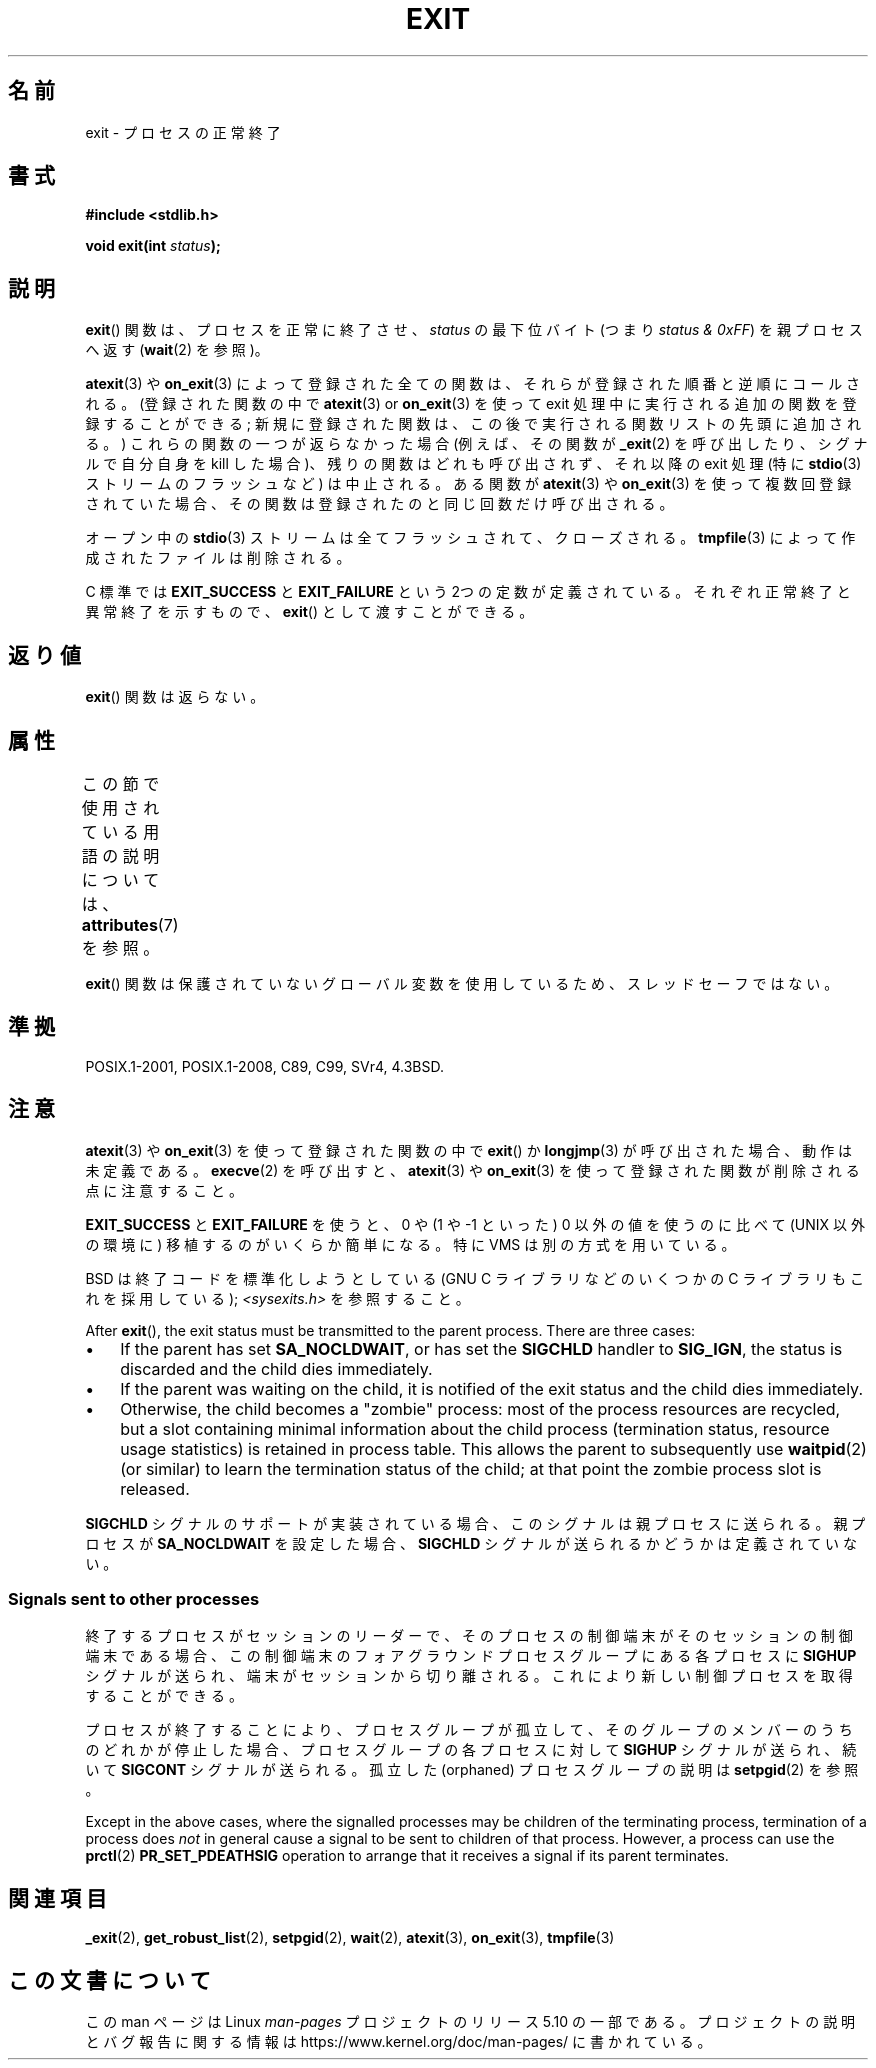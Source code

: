 .\" Copyright (C) 2001 Andries Brouwer <aeb@cwi.nl>.
.\"
.\" %%%LICENSE_START(VERBATIM)
.\" Permission is granted to make and distribute verbatim copies of this
.\" manual provided the copyright notice and this permission notice are
.\" preserved on all copies.
.\"
.\" Permission is granted to copy and distribute modified versions of this
.\" manual under the conditions for verbatim copying, provided that the
.\" entire resulting derived work is distributed under the terms of a
.\" permission notice identical to this one.
.\"
.\" Since the Linux kernel and libraries are constantly changing, this
.\" manual page may be incorrect or out-of-date.  The author(s) assume no
.\" responsibility for errors or omissions, or for damages resulting from
.\" the use of the information contained herein.  The author(s) may not
.\" have taken the same level of care in the production of this manual,
.\" which is licensed free of charge, as they might when working
.\" professionally.
.\"
.\" Formatted or processed versions of this manual, if unaccompanied by
.\" the source, must acknowledge the copyright and authors of this work.
.\" %%%LICENSE_END
.\"
.\" FIXME . There are a lot of other process termination actions that
.\" could be listed on this page. See, for example, the list in the
.\" POSIX exit(3p) page.
.\"
.\"*******************************************************************
.\"
.\" This file was generated with po4a. Translate the source file.
.\"
.\"*******************************************************************
.\"
.\" Japanese Version Copyright (c) 1997 HORIMOTO Masafumi
.\"         all rights reserved.
.\" Translated 1997-09-10, HORIMOTO Masafumi
.\" Updated & Modified 2001-10-27, Yuichi SATO <ysato@h4.dion.ne.jp>
.\" Updated & Modified 2001-12-09, Yuichi SATO
.\" Updated & Modified 2005-09-06, Akihiro MOTOKI <amotoki@dd.iij4u.or.jp>
.\" Updated 2007-06-18, Akihiro MOTOKI, LDP v2.57
.\" Updated 2013-05-01, Akihiro MOTOKI <amotoki@gmail.com>
.\"
.TH EXIT 3 2020\-02\-09 Linux "Linux Programmer's Manual"
.SH 名前
exit \- プロセスの正常終了
.SH 書式
.nf
\fB#include <stdlib.h>\fP
.PP
\fBvoid exit(int \fP\fIstatus\fP\fB);\fP
.fi
.SH 説明
\fBexit\fP() 関数は、プロセスを正常に終了させ、 \fIstatus\fP の最下位バイト (つまり \fIstatus & 0xFF\fP)
を親プロセスへ返す (\fBwait\fP(2) を参照)。
.PP
\fBatexit\fP(3)  や \fBon_exit\fP(3)  によって 登録された全ての関数は、それらが登録された順番と逆順にコールされる。
(登録された関数の中で \fBatexit\fP(3)  or \fBon_exit\fP(3)  を使って exit
処理中に実行される追加の関数を登録することができる; 新規に登録された関数は、この後で実行される関数リストの先頭に 追加される。)
これらの関数の一つが返らなかった場合 (例えば、その関数が \fB_exit\fP(2)  を呼び出したり、シグナルで自分自身を kill した場合)、
残りの関数はどれも呼び出されず、それ以降の exit 処理 (特に \fBstdio\fP(3)  ストリームのフラッシュなど) は中止される。 ある関数が
\fBatexit\fP(3)  や \fBon_exit\fP(3)  を使って複数回登録されていた場合、 その関数は登録されたのと同じ回数だけ呼び出される。
.PP
オープン中の \fBstdio\fP(3)  ストリームは全てフラッシュされて、クローズされる。 \fBtmpfile\fP(3)
によって作成されたファイルは削除される。
.PP
C 標準では \fBEXIT_SUCCESS\fP と \fBEXIT_FAILURE\fP という 2つの定数が
定義されている。それぞれ正常終了と異常終了を示すもので、 \fBexit\fP()  として渡すことができる。
.SH 返り値
\fBexit\fP()  関数は返らない。
.SH 属性
この節で使用されている用語の説明については、 \fBattributes\fP(7) を参照。
.TS
allbox;
lb lb lb
l l l.
インターフェース	属性	値
T{
\fBexit\fP()
T}	Thread safety	MT\-Unsafe race:exit
.TE
.PP
\fBexit\fP() 関数は保護されていないグローバル変数を使用しているため、スレッドセーフではない。
.SH 準拠
POSIX.1\-2001, POSIX.1\-2008, C89, C99, SVr4, 4.3BSD.
.SH 注意
\fBatexit\fP(3)  や \fBon_exit\fP(3)  を使って登録された関数の中で \fBexit\fP() か \fBlongjmp\fP(3)
が呼び出された場合、 動作は未定義である。 \fBexecve\fP(2) を呼び出すと、 \fBatexit\fP(3) や \fBon_exit\fP(3)
を使って登録された関数が削除される点に注意すること。
.PP
\fBEXIT_SUCCESS\fP と \fBEXIT_FAILURE\fP を使うと、0 や (1 や \-1 といった) 0 以外の値を使うのに比べて
(UNIX 以外の環境に) 移植するのがいくらか簡単になる。 特に VMS は別の方式を用いている。
.PP
BSD は終了コードを標準化しようとしている (GNU C ライブラリなどのいくつかの C ライブラリもこれを採用している);
\fI<sysexits.h>\fP を参照すること。
.PP
After \fBexit\fP(), the exit status must be transmitted to the parent process.
There are three cases:
.IP \(bu 3
If the parent has set \fBSA_NOCLDWAIT\fP, or has set the \fBSIGCHLD\fP handler to
\fBSIG_IGN\fP, the status is discarded and the child dies immediately.
.IP \(bu
If the parent was waiting on the child, it is notified of the exit status
and the child dies immediately.
.IP \(bu
Otherwise, the child becomes a "zombie" process: most of the process
resources are recycled, but a slot containing minimal information about the
child process (termination status, resource usage statistics) is retained in
process table.  This allows the parent to subsequently use \fBwaitpid\fP(2)
(or similar) to learn the termination status of the child; at that point the
zombie process slot is released.
.PP
.\"
\fBSIGCHLD\fP シグナルのサポートが実装されている場合、 このシグナルは親プロセスに送られる。 親プロセスが \fBSA_NOCLDWAIT\fP
を設定した場合、 \fBSIGCHLD\fP シグナルが送られるかどうかは定義されていない。
.SS "Signals sent to other processes"
終了するプロセスがセッションのリーダーで、 そのプロセスの制御端末がそのセッションの制御端末である場合、
この制御端末のフォアグラウンドプロセスグループにある 各プロセスに \fBSIGHUP\fP シグナルが送られ、端末がセッションから切り離される。
これにより新しい制御プロセスを取得することができる。
.PP
プロセスが終了することにより、プロセスグループが孤立して、 そのグループのメンバーのうちのどれかが停止した場合、 プロセスグループの各プロセスに対して
\fBSIGHUP\fP シグナルが送られ、続いて \fBSIGCONT\fP シグナルが送られる。 孤立した (orphaned) プロセスグループの説明は
\fBsetpgid\fP(2)  を参照。
.PP
Except in the above cases, where the signalled processes may be children of
the terminating process, termination of a process does \fInot\fP in general
cause a signal to be sent to children of that process.  However, a process
can use the \fBprctl\fP(2)  \fBPR_SET_PDEATHSIG\fP operation to arrange that it
receives a signal if its parent terminates.
.SH 関連項目
\fB_exit\fP(2), \fBget_robust_list\fP(2), \fBsetpgid\fP(2), \fBwait\fP(2), \fBatexit\fP(3),
\fBon_exit\fP(3), \fBtmpfile\fP(3)
.SH この文書について
この man ページは Linux \fIman\-pages\fP プロジェクトのリリース 5.10 の一部である。プロジェクトの説明とバグ報告に関する情報は
\%https://www.kernel.org/doc/man\-pages/ に書かれている。
